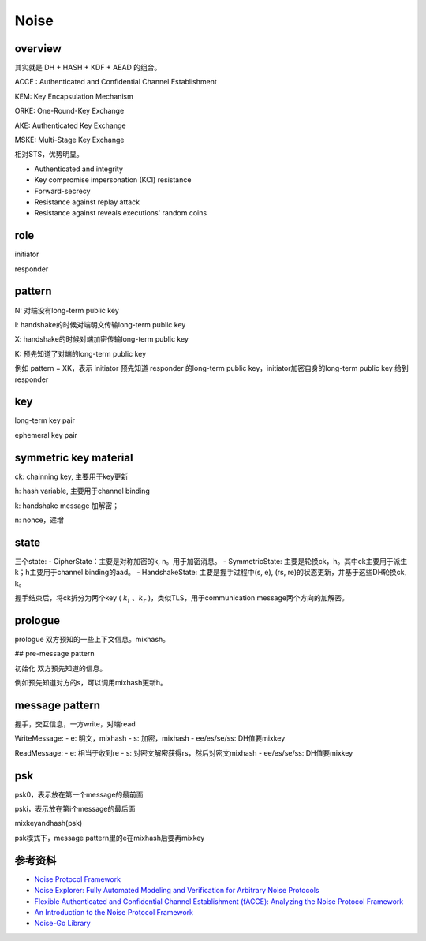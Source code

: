Noise
#########


overview
===========

其实就是 DH + HASH + KDF + AEAD 的组合。


ACCE : Authenticated and Confidential Channel Establishment

KEM: Key Encapsulation Mechanism

ORKE: One-Round-Key Exchange

AKE: Authenticated Key Exchange

MSKE: Multi-Stage Key Exchange

相对STS，优势明显。

- Authenticated and integrity
- Key compromise impersonation (KCI) resistance
- Forward-secrecy
- Resistance against replay attack
- Resistance against reveals executions' random coins

role
=======

initiator

responder

pattern
=========

N: 对端没有long-term public key

I: handshake的时候对端明文传输long-term public key

X: handshake的时候对端加密传输long-term public key

K: 预先知道了对端的long-term public key

例如 pattern = XK，表示 initiator 预先知道 responder 的long-term public key，initiator加密自身的long-term public key 给到 responder

.. raw::

    KEM-ACCE: initiator -> responder: g^a, c0 = enc( key = KDF(g^aB), aad = g^a, plaintext = m0 )
    ORKE-ACCE: responder -> initiator: g^b, c1 = enc( key = KDF(g^aB, g^ab), aad = g^a || c0 || g^b, plaintext = m1)
    AKE-ACCE:  initiator -> responder: c2 = enc( key = KDF(g^aB, g^ab), aad = g^a || c0 || g^b || c1, plaintext = g^A) 
                                       c3 = enc( key = KDF(g^aB, g^ab, g^Ab), aad = g^a || c0 || g^b || c1 || c2, plaintext = m3) 
 
key
=======

long-term key pair

ephemeral key pair

symmetric key material
========================

ck: chainning key, 主要用于key更新

h:  hash variable, 主要用于channel binding

k:  handshake message 加解密；

n:  nonce，递增

state
=========

三个state:
- CipherState：主要是对称加密的k, n。用于加密消息。
- SymmetricState: 主要是轮换ck，h。其中ck主要用于派生k；h主要用于channel binding的aad。
- HandshakeState: 主要是握手过程中(s, e), (rs, re)的状态更新，并基于这些DH轮换ck, k。

握手结束后，将ck拆分为两个key ( :math:`k_i` 、:math:`k_r` )，类似TLS，用于communication message两个方向的加解密。

prologue
===========

prologue 双方预知的一些上下文信息。mixhash。

## pre-message pattern 

初始化 双方预先知道的信息。

例如预先知道对方的s，可以调用mixhash更新h。

message pattern
==================

握手，交互信息，一方write，对端read

WriteMessage: 
- e: 明文，mixhash
- s: 加密，mixhash
- ee/es/se/ss: DH值要mixkey 

ReadMessage:
- e: 相当于收到re
- s: 对密文解密获得rs，然后对密文mixhash
- ee/es/se/ss: DH值要mixkey

psk
=====

psk0，表示放在第一个message的最前面

pski，表示放在第i个message的最后面

mixkeyandhash(psk)

psk模式下，message pattern里的e在mixhash后要再mixkey

参考资料
============

- `Noise Protocol Framework <http://www.noiseprotocol.org/>`_
- `Noise Explorer: Fully Automated Modeling and Verification for Arbitrary Noise Protocols <https://eprint.iacr.org/2018/766.pdf>`_
- `Flexible Authenticated and Confidential Channel Establishment (fACCE): Analyzing the Noise Protocol Framework <https://eprint.iacr.org/2019/436.pdf>`_
- `An Introduction to the Noise Protocol Framework <https://duo.com/labs/tech-notes/noise-protocol-framework-intro>`_
- `Noise-Go Library <https://github.com/flynn/noise>`_
